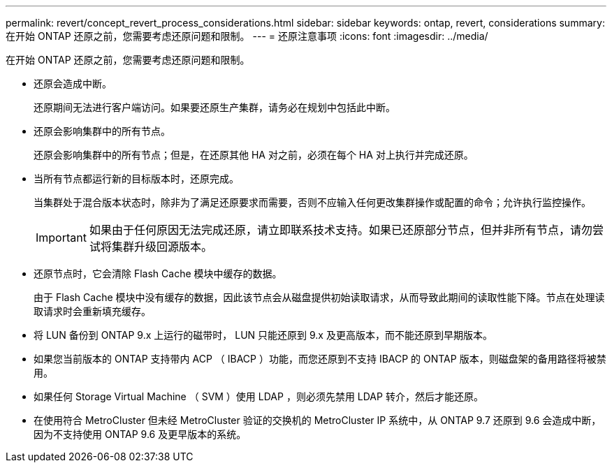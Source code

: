 ---
permalink: revert/concept_revert_process_considerations.html 
sidebar: sidebar 
keywords: ontap, revert, considerations 
summary: 在开始 ONTAP 还原之前，您需要考虑还原问题和限制。 
---
= 还原注意事项
:icons: font
:imagesdir: ../media/


[role="lead"]
在开始 ONTAP 还原之前，您需要考虑还原问题和限制。

* 还原会造成中断。
+
还原期间无法进行客户端访问。如果要还原生产集群，请务必在规划中包括此中断。

* 还原会影响集群中的所有节点。
+
还原会影响集群中的所有节点；但是，在还原其他 HA 对之前，必须在每个 HA 对上执行并完成还原。

* 当所有节点都运行新的目标版本时，还原完成。
+
当集群处于混合版本状态时，除非为了满足还原要求而需要，否则不应输入任何更改集群操作或配置的命令；允许执行监控操作。

+

IMPORTANT: 如果由于任何原因无法完成还原，请立即联系技术支持。如果已还原部分节点，但并非所有节点，请勿尝试将集群升级回源版本。

* 还原节点时，它会清除 Flash Cache 模块中缓存的数据。
+
由于 Flash Cache 模块中没有缓存的数据，因此该节点会从磁盘提供初始读取请求，从而导致此期间的读取性能下降。节点在处理读取请求时会重新填充缓存。

* 将 LUN 备份到 ONTAP 9.x 上运行的磁带时， LUN 只能还原到 9.x 及更高版本，而不能还原到早期版本。
* 如果您当前版本的 ONTAP 支持带内 ACP （ IBACP ）功能，而您还原到不支持 IBACP 的 ONTAP 版本，则磁盘架的备用路径将被禁用。
* 如果任何 Storage Virtual Machine （ SVM ）使用 LDAP ，则必须先禁用 LDAP 转介，然后才能还原。
* 在使用符合 MetroCluster 但未经 MetroCluster 验证的交换机的 MetroCluster IP 系统中，从 ONTAP 9.7 还原到 9.6 会造成中断，因为不支持使用 ONTAP 9.6 及更早版本的系统。

